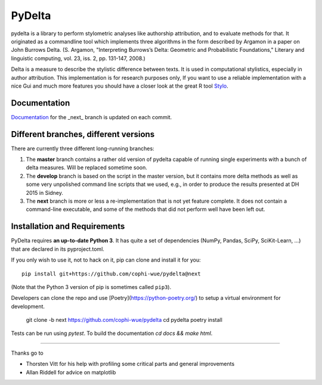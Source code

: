 -------
PyDelta
-------


pydelta is a library to perform stylometric analyses like authorship attribution, and to evaluate methods for that. It originated as a commandline tool which implements three algorithms in the form described by Argamon in a paper on John Burrows Delta.
(S. Argamon, "Interpreting Burrows’s Delta: Geometric and Probabilistic 
Foundations," Literary and linguistic computing, vol. 23, iss. 2, pp. 131-147, 2008.)

Delta is a measure to describe the stylistic difference between texts. It is used
in computational stylistics, especially in author attribution. 
This implementation is for research purposes only, If you want to use
a reliable implementation with a nice Gui and much more features you should 
have a closer look at the great R tool Stylo_.

.. _Stylo: https://sites.google.com/site/computationalstylistics/

Documentation
=============

Documentation_ for the _next_ branch is updated on each commit.

.. _Documentation: http://dev.digital-humanities.de/ci/job/pydelta-next/Documentation/index.html



Different branches, different versions
======================================

There are currently three different long-running branches:

1. The **master** branch contains a rather old version of pydelta capable of running single experiments with a bunch of delta measures. Will be replaced sometime soon.
2. The **develop** branch is based on the script in the master version, but it contains more delta methods as well as some very unpolished command line scripts that we used, e.g., in order to produce the results presented at DH 2015 in Sidney.
3. The **next** branch is more or less a re-implementation that is not yet feature complete. It does not contain a command-line executable, and some of the methods that did not perform well have been left out.


Installation and Requirements
=============================

PyDelta requires **an up-to-date Python 3**. It has quite a set of dependencies (NumPy, Pandas, SciPy, SciKit-Learn, …) that are declared in its pyproject.toml.

If you only wish to use it, not to hack on it, pip can clone and install it for you::

    pip install git+https://github.com/cophi-wue/pydelta@next

(Note that the Python 3 version of pip is sometimes called ``pip3``).

Developers can clone the repo and use [Poetry](https://python-poetry.org/) to setup a virtual environment for development.

    git clone -b next https://github.com/cophi-wue/pydelta
    cd pydelta
    poetry install

Tests can be run using `pytest`. To build the documentation `cd docs && make html`.



----

Thanks go to

- Thorsten Vitt for his help with profiling some critical parts and general improvements
- Allan Riddell for advice on matplotlib

